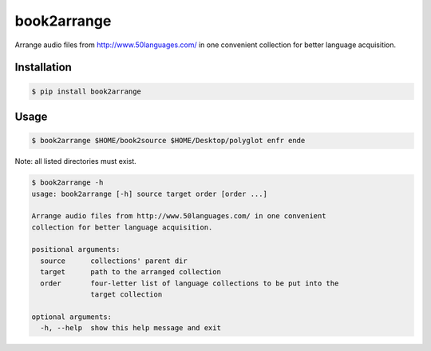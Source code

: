 book2arrange
============

Arrange audio files from http://www.50languages.com/ in one convenient collection for better language acquisition.

Installation
--------------

.. code-block:: bash

    $ pip install book2arrange


Usage
----------

.. code-block:: bash

    $ book2arrange $HOME/book2source $HOME/Desktop/polyglot enfr ende


Note: all listed directories must exist.


.. code-block:: guess

    $ book2arrange -h
    usage: book2arrange [-h] source target order [order ...]

    Arrange audio files from http://www.50languages.com/ in one convenient
    collection for better language acquisition.

    positional arguments:
      source      collections' parent dir
      target      path to the arranged collection
      order       four-letter list of language collections to be put into the
                  target collection

    optional arguments:
      -h, --help  show this help message and exit
